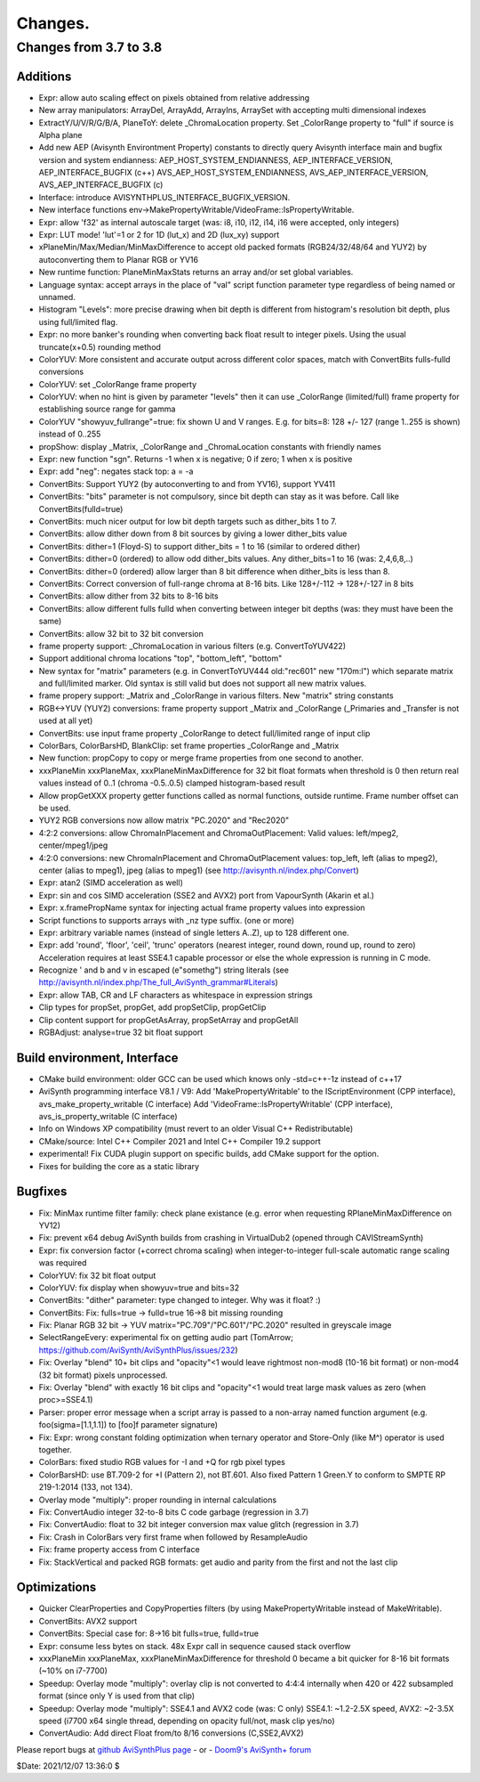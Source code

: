 
Changes.
========


Changes from 3.7 to 3.8
-----------------------

Additions
~~~~~~~~~
- Expr: allow auto scaling effect on pixels obtained from relative addressing
- New array manipulators: ArrayDel, ArrayAdd, ArrayIns, ArraySet with accepting multi dimensional indexes
- ExtractY/U/V/R/G/B/A, PlaneToY: delete _ChromaLocation property. Set _ColorRange property to "full" if source is Alpha plane
- Add new AEP (Avisynth Environtment Property) constants to directly query Avisynth interface main and bugfix version and system endianness:
  AEP_HOST_SYSTEM_ENDIANNESS, AEP_INTERFACE_VERSION, AEP_INTERFACE_BUGFIX (c++)
  AVS_AEP_HOST_SYSTEM_ENDIANNESS, AVS_AEP_INTERFACE_VERSION, AVS_AEP_INTERFACE_BUGFIX (c)
- Interface: introduce AVISYNTHPLUS_INTERFACE_BUGFIX_VERSION.
- New interface functions env->MakePropertyWritable/VideoFrame::IsPropertyWritable.
- Expr: allow 'f32' as internal autoscale target (was: i8, i10, i12, i14, i16 were accepted, only integers)
- Expr: LUT mode! 'lut'=1 or 2 for 1D (lut_x) and 2D (lux_xy) support
- xPlaneMin/Max/Median/MinMaxDifference to accept old packed formats (RGB24/32/48/64 and YUY2) by autoconverting them to Planar RGB or YV16
- New runtime function: PlaneMinMaxStats returns an array and/or set global variables.
- Language syntax: accept arrays in the place of "val" script function parameter type regardless of being named or unnamed. 
- Histogram "Levels": more precise drawing when bit depth is different from histogram's resolution bit depth, plus using full/limited flag.
- Expr: no more banker's rounding when converting back float result to integer pixels. Using the usual truncate(x+0.5) rounding method
- ColorYUV: More consistent and accurate output across different color spaces, match with ConvertBits fulls-fulld conversions
- ColorYUV: set _ColorRange frame property
- ColorYUV: when no hint is given by parameter "levels" then it can use _ColorRange (limited/full) frame property for establishing source range for gamma
- ColorYUV "showyuv_fullrange"=true: fix shown U and V ranges. E.g. for bits=8: 128 +/- 127 (range 1..255 is shown) instead of 0..255
- propShow: display _Matrix, _ColorRange and _ChromaLocation constants with friendly names
- Expr: new function "sgn". Returns -1 when x is negative; 0 if zero; 1 when x is positive
- Expr: add "neg": negates stack top: a = -a
- ConvertBits: Support YUY2 (by autoconverting to and from YV16), support YV411
- ConvertBits: "bits" parameter is not compulsory, since bit depth can stay as it was before. Call like ConvertBits(fulld=true)
- ConvertBits: much nicer output for low bit depth targets such as dither_bits 1 to 7.
- ConvertBits: allow dither down from 8 bit sources by giving a lower dither_bits value
- ConvertBits: dither=1 (Floyd-S) to support dither_bits = 1 to 16 (similar to ordered dither)
- ConvertBits: dither=0 (ordered) to allow odd dither_bits values. Any dither_bits=1 to 16 (was: 2,4,6,8,..)
- ConvertBits: dither=0 (ordered) allow larger than 8 bit difference when dither_bits is less than 8.
- ConvertBits: Correct conversion of full-range chroma at 8-16 bits. Like 128+/-112 -> 128+/-127 in 8 bits
- ConvertBits: allow dither from 32 bits to 8-16 bits
- ConvertBits: allow different fulls fulld when converting between integer bit depths (was: they must have been the same)
- ConvertBits: allow 32 bit to 32 bit conversion
- frame property support: _ChromaLocation in various filters (e.g. ConvertToYUV422)
- Support additional chroma locations "top", "bottom_left", "bottom"
- New syntax for "matrix" parameters (e.g. in ConvertToYUV444 old:"rec601" new "170m:l") which separate matrix and full/limited marker.
  Old syntax is still valid but does not support all new matrix values.
- frame propery support: _Matrix and _ColorRange in various filters. New "matrix" string constants
- RGB<->YUV (YUY2) conversions: frame property support _Matrix and _ColorRange (_Primaries and _Transfer is not used at all yet)
- ConvertBits: use input frame property _ColorRange to detect full/limited range of input clip
- ColorBars, ColorBarsHD, BlankClip: set frame properties _ColorRange and _Matrix
- New function: propCopy to copy or merge frame properties from one second to another.
- xxxPlaneMin xxxPlaneMax, xxxPlaneMinMaxDifference for 32 bit float formats
  when threshold is 0 then return real values instead of 0..1 (chroma -0.5..0.5) clamped histogram-based result
- Allow propGetXXX property getter functions called as normal functions, outside runtime. Frame number offset can be used.
- YUY2 RGB conversions now allow matrix "PC.2020" and "Rec2020"
- 4:2:2 conversions: allow ChromaInPlacement and ChromaOutPlacement:
  Valid values: left/mpeg2, center/mpeg1/jpeg
- 4:2:0 conversions: new ChromaInPlacement and ChromaOutPlacement values: 
  top_left, left (alias to mpeg2), center (alias to mpeg1), jpeg (alias to mpeg1) (see http://avisynth.nl/index.php/Convert)
- Expr: atan2 (SIMD acceleration as well)
- Expr: sin and cos SIMD acceleration (SSE2 and AVX2) port from VapourSynth (Akarin et al.)
- Expr: x.framePropName syntax for injecting actual frame property values into expression
- Script functions to supports arrays with _nz type suffix. (one or more)
- Expr: arbitrary variable names (instead of single letters A..Z), up to 128 different one. 
- Expr: add 'round', 'floor', 'ceil', 'trunc' operators (nearest integer, round down, round up, round to zero)
  Acceleration requires at least SSE4.1 capable processor or else the whole expression is running in C mode.
- Recognize \' and \b and \v in escaped (e"somethg") string literals (see http://avisynth.nl/index.php/The_full_AviSynth_grammar#Literals)
- Expr: allow TAB, CR and LF characters as whitespace in expression strings
- Clip types for propSet, propGet, add propSetClip, propGetClip
- Clip content support for propGetAsArray, propSetArray and propGetAll
- RGBAdjust: analyse=true 32 bit float support


Build environment, Interface
~~~~~~~~~~~~~~~~~~~~~~~~~~~~
- CMake build environment: older GCC can be used which knows only -std=c++-1z instead of c++17
- AviSynth programming interface V8.1 / V9:
  Add 'MakePropertyWritable' to the IScriptEnvironment (CPP interface), avs_make_property_writable (C interface)
  Add 'VideoFrame::IsPropertyWritable' (CPP interface), avs_is_property_writable (C interface)
- Info on Windows XP compatibility (must revert to an older Visual C++ Redistributable)
- CMake/source: Intel C++ Compiler 2021 and Intel C++ Compiler 19.2 support
- experimental! Fix CUDA plugin support on specific builds, add CMake support for the option.
- Fixes for building the core as a static library


Bugfixes
~~~~~~~~
- Fix: MinMax runtime filter family: check plane existance (e.g. error when requesting RPlaneMinMaxDifference on YV12)
- Fix: prevent x64 debug AviSynth builds from crashing in VirtualDub2 (opened through CAVIStreamSynth)
- Expr: fix conversion factor (+correct chroma scaling) when integer-to-integer full-scale automatic range scaling was required
- ColorYUV: fix 32 bit float output
- ColorYUV: fix display when showyuv=true and bits=32
- ConvertBits: "dither" parameter: type changed to integer. Why was it float? :)
- ConvertBits: Fix: fulls=true -> fulld=true 16->8 bit missing rounding
- Fix: Planar RGB 32 bit -> YUV matrix="PC.709"/"PC.601"/"PC.2020" resulted in greyscale image
- SelectRangeEvery: experimental fix on getting audio part (TomArrow; https://github.com/AviSynth/AviSynthPlus/issues/232)
- Fix: Overlay "blend" 10+ bit clips and "opacity"<1 would leave rightmost non-mod8 (10-16 bit format) or non-mod4 (32 bit format) pixels unprocessed.
- Fix: Overlay "blend" with exactly 16 bit clips and "opacity"<1 would treat large mask values as zero (when proc>=SSE4.1)
- Parser: proper error message when a script array is passed to a non-array named function argument
  (e.g. foo(sigma=[1.1,1.1]) to [foo]f parameter signature)
- Fix: Expr: wrong constant folding optimization when ternary operator and Store-Only (like M^) operator is used together.
- ColorBars: fixed studio RGB values for -I and +Q for rgb pixel types
- ColorBarsHD: use BT.709-2 for +I (Pattern 2), not BT.601.
  Also fixed Pattern 1 Green.Y to conform to SMPTE RP 219-1:2014 (133, not 134).
- Overlay mode "multiply": proper rounding in internal calculations
- Fix: ConvertAudio integer 32-to-8 bits C code garbage (regression in 3.7)
- Fix: ConvertAudio: float to 32 bit integer conversion max value glitch (regression in 3.7)
- Fix: Crash in ColorBars very first frame when followed by ResampleAudio
- Fix: frame property access from C interface
- Fix: StackVertical and packed RGB formats: get audio and parity from the first and not the last clip


Optimizations
~~~~~~~~~~~~~
- Quicker ClearProperties and CopyProperties filters (by using MakePropertyWritable instead of MakeWritable).
- ConvertBits: AVX2 support
- ConvertBits: Special case for: 8->16 bit fulls=true, fulld=true
- Expr: consume less bytes on stack. 48x Expr call in sequence caused stack overflow
- xxxPlaneMin xxxPlaneMax, xxxPlaneMinMaxDifference for threshold 0 became a bit quicker for 8-16 bit formats (~10% on i7-7700)
- Speedup: Overlay mode "multiply": overlay clip is not converted to 4:4:4 internally when 420 or 422 subsampled format 
  (since only Y is used from that clip)
- Speedup: Overlay mode "multiply": SSE4.1 and AVX2 code (was: C only)
  SSE4.1: ~1.2-2.5X speed, AVX2: ~2-3.5X speed (i7700 x64 single thread, depending on opacity full/not, mask clip yes/no)
- ConvertAudio: Add direct Float from/to 8/16 conversions (C,SSE2,AVX2)



Please report bugs at `github AviSynthPlus page`_ - or - `Doom9's AviSynth+
forum`_

$Date: 2021/12/07 13:36:0 $

.. _github AviSynthPlus page:
    https://github.com/AviSynth/AviSynthPlus
.. _Doom9's AviSynth+ forum:
    https://forum.doom9.org/showthread.php?t=181351
